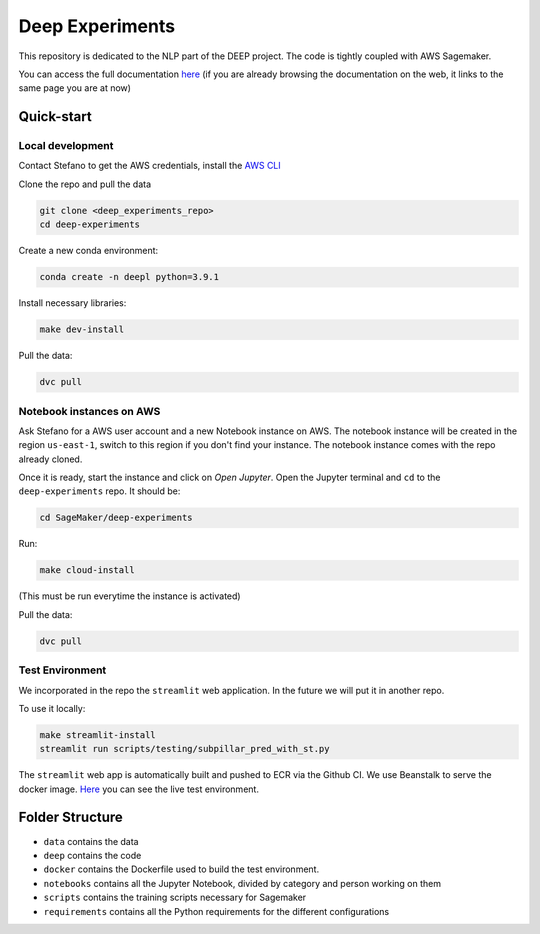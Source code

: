 Deep Experiments
================

This repository is dedicated to the NLP part of the DEEP project.
The code is tightly coupled with AWS Sagemaker.

You can access the full documentation
`here <http://deep-documentation.s3-website-us-east-1.amazonaws.com/deep-experiments/index.html>`_
(if you are already browsing the documentation on the web, it links to the same page you are at now)

Quick-start
-----------

Local development
~~~~~~~~~~~~~~~~~

Contact Stefano to get the AWS credentials, install the
`AWS CLI <https://docs.aws.amazon.com/cli/latest/userguide/cli-chap-install.html>`_

Clone the repo and pull the data

.. code-block:: bash

    git clone <deep_experiments_repo>
    cd deep-experiments

Create a new conda environment:

.. code-block:: bash

   conda create -n deepl python=3.9.1

Install necessary libraries:

.. code-block:: bash

    make dev-install

Pull the data:

.. code-block:: bash

    dvc pull




Notebook instances on AWS
~~~~~~~~~~~~~~~~~~~~~~~~~

Ask Stefano for a AWS user account and a new Notebook instance on AWS.
The notebook instance will be created in the region ``us-east-1``, switch to this
region if you don't find your instance.
The notebook instance comes with the repo already cloned.

Once it is ready, start the instance and click on *Open Jupyter*.
Open the Jupyter terminal and ``cd`` to the ``deep-experiments`` repo. It should be:

.. code-block:: bash

    cd SageMaker/deep-experiments

Run:

.. code-block:: bash

    make cloud-install

(This must be run everytime the instance is activated)

Pull the data:

.. code-block:: bash

    dvc pull

Test Environment
~~~~~~~~~~~~~~~~~

We incorporated in the repo the ``streamlit`` web application. In the future we will put it in
another repo.

To use it locally:

.. code-block:: bash

    make streamlit-install
    streamlit run scripts/testing/subpillar_pred_with_st.py

The ``streamlit`` web app is automatically built and pushed to ECR via the Github CI.
We use Beanstalk to serve the docker image.
`Here <http://test-env.eba-crsiq2wb.us-east-1.elasticbeanstalk.com>`_ you can see the
live test environment.


Folder Structure
----------------

- ``data`` contains the data
- ``deep`` contains the code
- ``docker`` contains the Dockerfile used to build the test environment.
- ``notebooks`` contains all the Jupyter Notebook, divided by category and person working on them
- ``scripts`` contains the training scripts necessary for Sagemaker
- ``requirements`` contains all the Python requirements for the different configurations